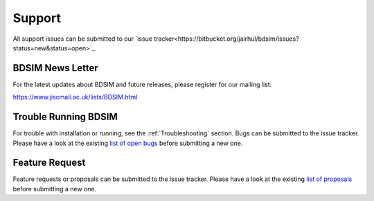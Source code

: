 .. _support-section:

*******
Support
*******

All support issues can be submitted to our `issue tracker<https://bitbucket.org/jairhul/bdsim/issues?status=new&status=open>`_.

.. TODO email list

BDSIM News Letter
-----------------

For the latest updates about BDSIM and future releases, please register for our mailing list:

https://www.jiscmail.ac.uk/lists/BDSIM.html

   
Trouble Running BDSIM
---------------------

For trouble with installation or running, see the :ref:`Troubleshooting` section. Bugs can be submitted to the issue tracker.
Please have a look at the existing `list of open bugs <https://bitbucket.org/jairhul/bdsim/issues?status=new&status=open&status=on+hold&kind=bug>`_ before submitting a new one.

.. _feature-request:

Feature Request
---------------

Feature requests or proposals can be submitted to the issue tracker. 
Please have a look at the existing `list of proposals <https://bitbucket.org/jairhul/bdsim/issues?status=new&status=open&status=on+hold&kind=proposal&kind=enhancement>`_ before submitting a new one.

